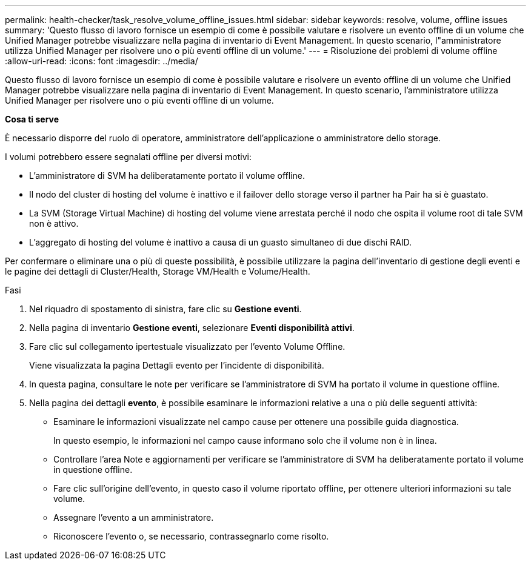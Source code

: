 ---
permalink: health-checker/task_resolve_volume_offline_issues.html 
sidebar: sidebar 
keywords: resolve, volume, offline issues 
summary: 'Questo flusso di lavoro fornisce un esempio di come è possibile valutare e risolvere un evento offline di un volume che Unified Manager potrebbe visualizzare nella pagina di inventario di Event Management. In questo scenario, l"amministratore utilizza Unified Manager per risolvere uno o più eventi offline di un volume.' 
---
= Risoluzione dei problemi di volume offline
:allow-uri-read: 
:icons: font
:imagesdir: ../media/


[role="lead"]
Questo flusso di lavoro fornisce un esempio di come è possibile valutare e risolvere un evento offline di un volume che Unified Manager potrebbe visualizzare nella pagina di inventario di Event Management. In questo scenario, l'amministratore utilizza Unified Manager per risolvere uno o più eventi offline di un volume.

*Cosa ti serve*

È necessario disporre del ruolo di operatore, amministratore dell'applicazione o amministratore dello storage.

I volumi potrebbero essere segnalati offline per diversi motivi:

* L'amministratore di SVM ha deliberatamente portato il volume offline.
* Il nodo del cluster di hosting del volume è inattivo e il failover dello storage verso il partner ha Pair ha si è guastato.
* La SVM (Storage Virtual Machine) di hosting del volume viene arrestata perché il nodo che ospita il volume root di tale SVM non è attivo.
* L'aggregato di hosting del volume è inattivo a causa di un guasto simultaneo di due dischi RAID.


Per confermare o eliminare una o più di queste possibilità, è possibile utilizzare la pagina dell'inventario di gestione degli eventi e le pagine dei dettagli di Cluster/Health, Storage VM/Health e Volume/Health.

.Fasi
. Nel riquadro di spostamento di sinistra, fare clic su *Gestione eventi*.
. Nella pagina di inventario *Gestione eventi*, selezionare *Eventi disponibilità attivi*.
. Fare clic sul collegamento ipertestuale visualizzato per l'evento Volume Offline.
+
Viene visualizzata la pagina Dettagli evento per l'incidente di disponibilità.

. In questa pagina, consultare le note per verificare se l'amministratore di SVM ha portato il volume in questione offline.
. Nella pagina dei dettagli *evento*, è possibile esaminare le informazioni relative a una o più delle seguenti attività:
+
** Esaminare le informazioni visualizzate nel campo cause per ottenere una possibile guida diagnostica.
+
In questo esempio, le informazioni nel campo cause informano solo che il volume non è in linea.

** Controllare l'area Note e aggiornamenti per verificare se l'amministratore di SVM ha deliberatamente portato il volume in questione offline.
** Fare clic sull'origine dell'evento, in questo caso il volume riportato offline, per ottenere ulteriori informazioni su tale volume.
** Assegnare l'evento a un amministratore.
** Riconoscere l'evento o, se necessario, contrassegnarlo come risolto.



